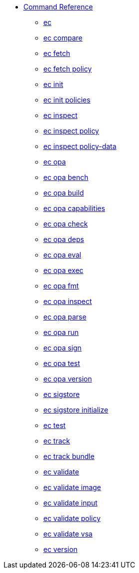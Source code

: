 * xref:reference.adoc[Command Reference]
** xref:ec.adoc[ec]
** xref:ec_compare.adoc[ec compare]
** xref:ec_fetch.adoc[ec fetch]
** xref:ec_fetch_policy.adoc[ec fetch policy]
** xref:ec_init.adoc[ec init]
** xref:ec_init_policies.adoc[ec init policies]
** xref:ec_inspect.adoc[ec inspect]
** xref:ec_inspect_policy.adoc[ec inspect policy]
** xref:ec_inspect_policy-data.adoc[ec inspect policy-data]
** xref:ec_opa.adoc[ec opa]
** xref:ec_opa_bench.adoc[ec opa bench]
** xref:ec_opa_build.adoc[ec opa build]
** xref:ec_opa_capabilities.adoc[ec opa capabilities]
** xref:ec_opa_check.adoc[ec opa check]
** xref:ec_opa_deps.adoc[ec opa deps]
** xref:ec_opa_eval.adoc[ec opa eval]
** xref:ec_opa_exec.adoc[ec opa exec]
** xref:ec_opa_fmt.adoc[ec opa fmt]
** xref:ec_opa_inspect.adoc[ec opa inspect]
** xref:ec_opa_parse.adoc[ec opa parse]
** xref:ec_opa_run.adoc[ec opa run]
** xref:ec_opa_sign.adoc[ec opa sign]
** xref:ec_opa_test.adoc[ec opa test]
** xref:ec_opa_version.adoc[ec opa version]
** xref:ec_sigstore.adoc[ec sigstore]
** xref:ec_sigstore_initialize.adoc[ec sigstore initialize]
** xref:ec_test.adoc[ec test]
** xref:ec_track.adoc[ec track]
** xref:ec_track_bundle.adoc[ec track bundle]
** xref:ec_validate.adoc[ec validate]
** xref:ec_validate_image.adoc[ec validate image]
** xref:ec_validate_input.adoc[ec validate input]
** xref:ec_validate_policy.adoc[ec validate policy]
** xref:ec_validate_vsa.adoc[ec validate vsa]
** xref:ec_version.adoc[ec version]

